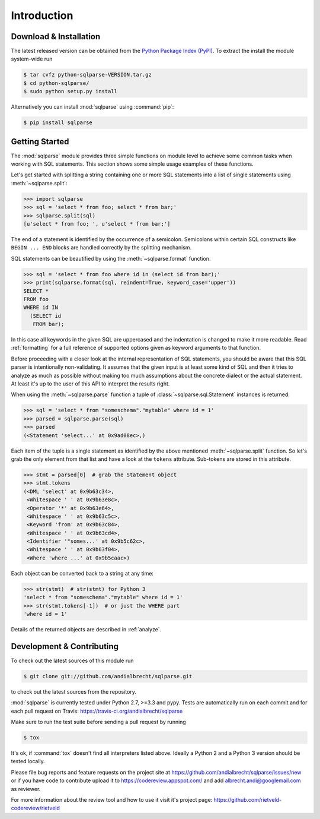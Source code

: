 Introduction
============


Download & Installation
-----------------------

The latest released version can be obtained from the `Python Package
Index (PyPI) <https://pypi.org/project/sqlparse/>`_. To extract the
install the module system-wide run

.. code-block:: bash

   $ tar cvfz python-sqlparse-VERSION.tar.gz
   $ cd python-sqlparse/
   $ sudo python setup.py install

Alternatively you can install :mod:`sqlparse` using :command:`pip`:

.. code-block:: bash

   $ pip install sqlparse


Getting Started
---------------

The :mod:`sqlparse` module provides three simple functions on module level
to achieve some common tasks when working with SQL statements.
This section shows some simple usage examples of these functions.

Let's get started with splitting a string containing one or more SQL
statements into a list of single statements using :meth:`~sqlparse.split`:

.. code-block:: python

  >>> import sqlparse
  >>> sql = 'select * from foo; select * from bar;'
  >>> sqlparse.split(sql)
  [u'select * from foo; ', u'select * from bar;']

The end of a statement is identified by the occurrence of a semicolon.
Semicolons within certain SQL constructs like ``BEGIN ... END`` blocks
are handled correctly by the splitting mechanism.

SQL statements can be beautified by using the :meth:`~sqlparse.format` function.

.. code-block:: python

  >>> sql = 'select * from foo where id in (select id from bar);'
  >>> print(sqlparse.format(sql, reindent=True, keyword_case='upper'))
  SELECT *
  FROM foo
  WHERE id IN
    (SELECT id
     FROM bar);

In this case all keywords in the given SQL are uppercased and the
indentation is changed to make it more readable. Read :ref:`formatting` for
a full reference of supported options given as keyword arguments
to that function.

Before proceeding with a closer look at the internal representation of
SQL statements, you should be aware that this SQL parser is intentionally
non-validating. It assumes that the given input is at least some kind
of SQL and then it tries to analyze as much as possible without making
too much assumptions about the concrete dialect or the actual statement.
At least it's up to the user of this API to interpret the results right.

When using the :meth:`~sqlparse.parse` function a tuple of
:class:`~sqlparse.sql.Statement` instances is returned:

.. code-block:: python

  >>> sql = 'select * from "someschema"."mytable" where id = 1'
  >>> parsed = sqlparse.parse(sql)
  >>> parsed
  (<Statement 'select...' at 0x9ad08ec>,)

Each item of the tuple is a single statement as identified by the above
mentioned :meth:`~sqlparse.split` function. So let's grab the only element
from that list and have a look at the ``tokens`` attribute.
Sub-tokens are stored in this attribute.

.. code-block:: python

  >>> stmt = parsed[0]  # grab the Statement object
  >>> stmt.tokens
  (<DML 'select' at 0x9b63c34>,
   <Whitespace ' ' at 0x9b63e8c>,
   <Operator '*' at 0x9b63e64>,
   <Whitespace ' ' at 0x9b63c5c>,
   <Keyword 'from' at 0x9b63c84>,
   <Whitespace ' ' at 0x9b63cd4>,
   <Identifier '"somes...' at 0x9b5c62c>,
   <Whitespace ' ' at 0x9b63f04>,
   <Where 'where ...' at 0x9b5caac>)

Each object can be converted back to a string at any time:

.. code-block:: python

   >>> str(stmt)  # str(stmt) for Python 3
   'select * from "someschema"."mytable" where id = 1'
   >>> str(stmt.tokens[-1])  # or just the WHERE part
   'where id = 1'

Details of the returned objects are described in :ref:`analyze`.


Development & Contributing
--------------------------

To check out the latest sources of this module run

.. code-block:: bash

   $ git clone git://github.com/andialbrecht/sqlparse.git


to check out the latest sources from the repository.

:mod:`sqlparse` is currently tested under Python 2.7, >=3.3 and pypy. Tests are
automatically run on each commit and for each pull request on Travis:
https://travis-ci.org/andialbrecht/sqlparse

Make sure to run the test suite before sending a pull request by running

.. code-block:: bash

   $ tox

It's ok, if :command:`tox` doesn't find all interpreters listed
above. Ideally a Python 2 and a Python 3 version should be tested
locally.

Please file bug reports and feature requests on the project site at
https://github.com/andialbrecht/sqlparse/issues/new or if you have
code to contribute upload it to https://codereview.appspot.com/ and
add albrecht.andi@googlemail.com as reviewer.

For more information about the review tool and how to use it visit
it's project page: https://github.com/rietveld-codereview/rietveld
